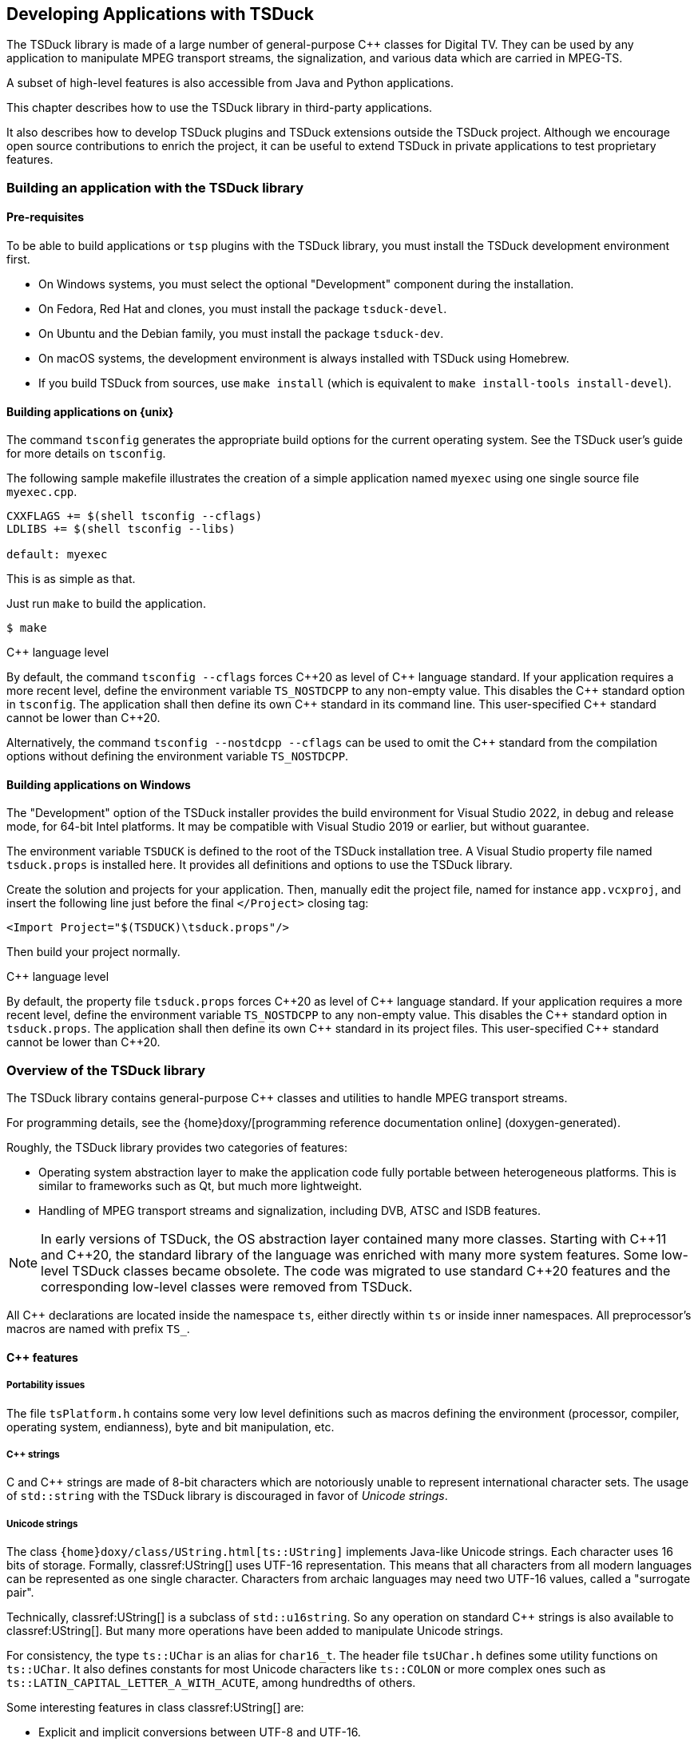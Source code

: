 //----------------------------------------------------------------------------
//
// TSDuck - The MPEG Transport Stream Toolkit
// Copyright (c) 2005-2024, Thierry Lelegard
// BSD-2-Clause license, see LICENSE.txt file or https://tsduck.io/license
//
//----------------------------------------------------------------------------

[#chap-application]
== Developing Applications with TSDuck

The TSDuck library is made of a large number of general-purpose {cpp} classes for Digital TV.
They can be used by any application to manipulate MPEG transport streams, the signalization,
and various data which are carried in MPEG-TS.

A subset of high-level features is also accessible from Java and Python applications.

This chapter describes how to use the TSDuck library in third-party applications.

It also describes how to develop TSDuck plugins and TSDuck extensions outside the TSDuck project.
Although we encourage open source contributions to enrich the project,
it can be useful to extend TSDuck in private applications to test proprietary features.

[#usinglibrary]
=== Building an application with the TSDuck library

[#libreq]
==== Pre-requisites

To be able to build applications or `tsp` plugins with the TSDuck library,
you must install the TSDuck development environment first.

* On Windows systems, you must select the optional "Development" component during the installation.
* On Fedora, Red Hat and clones, you must install the package `tsduck-devel`.
* On Ubuntu and the Debian family, you must install the package `tsduck-dev`.
* On macOS systems, the development environment is always installed with TSDuck using Homebrew.
* If you build TSDuck from sources, use `make install` (which is equivalent to `make install-tools install-devel`).

==== Building applications on {unix}

The command `tsconfig` generates the appropriate build options for the current operating system.
See the TSDuck user's guide for more details on `tsconfig`.

The following sample makefile illustrates the creation of a simple
application named `myexec` using one single source file `myexec.cpp`.

[source,make]
----
CXXFLAGS += $(shell tsconfig --cflags)
LDLIBS += $(shell tsconfig --libs)

default: myexec
----

This is as simple as that.

Just run `make` to build the application.

[source,shell]
----
$ make
----

[.usage]
{cpp} language level

By default, the command `tsconfig --cflags` forces {cpp}20 as level of {cpp} language standard.
If your application requires a more recent level, define the environment variable `TS_NOSTDCPP` to any non-empty value.
This disables the {cpp} standard option in `tsconfig`.
The application shall then define its own {cpp} standard in its command line.
This user-specified {cpp} standard cannot be lower than {cpp}20.

Alternatively, the command `tsconfig --nostdcpp --cflags` can be used to omit the {cpp} standard
from the compilation options without defining the environment variable `TS_NOSTDCPP`.

[#libwindows]
==== Building applications on Windows

The "Development" option of the TSDuck installer provides the build environment for Visual Studio 2022,
in debug and release mode, for 64-bit Intel platforms.
It may be compatible with Visual Studio 2019 or earlier, but without guarantee.

The environment variable `TSDUCK` is defined to the root of the TSDuck installation tree.
A Visual Studio property file named `tsduck.props` is installed here.
It provides all definitions and options to use the TSDuck library.

Create the solution and projects for your application.
Then, manually edit the project file, named for instance `app.vcxproj`,
and insert the following line just before the final `</Project>` closing tag:

[source,xml]
----
<Import Project="$(TSDUCK)\tsduck.props"/>
----

Then build your project normally.

[.usage]
{cpp} language level

By default, the property file `tsduck.props` forces {cpp}20 as level of {cpp} language standard.
If your application requires a more recent level, define the environment variable `TS_NOSTDCPP` to any non-empty value.
This disables the {cpp} standard option in `tsduck.props`.
The application shall then define its own {cpp} standard in its project files.
This user-specified {cpp} standard cannot be lower than {cpp}20.

//----------------------------------------------------------------------------
=== Overview of the TSDuck library
//----------------------------------------------------------------------------

The TSDuck library contains general-purpose {cpp} classes and utilities to handle
MPEG transport streams.

For programming details, see the
{home}doxy/[programming reference documentation online] (doxygen-generated).

Roughly, the TSDuck library provides two categories of features:

* Operating system abstraction layer to make the application code fully portable between heterogeneous platforms.
  This is similar to frameworks such as Qt, but much more lightweight.
* Handling of MPEG transport streams and signalization, including DVB, ATSC and ISDB features.

NOTE: In early versions of TSDuck, the OS abstraction layer contained many more classes.
Starting with {cpp}11 and {cpp}20, the standard library of the language was enriched with many more system features.
Some low-level TSDuck classes became obsolete.
The code was migrated to use standard {cpp}20 features and the corresponding low-level classes were removed from TSDuck.

All {cpp} declarations are located inside the namespace `ts`, either directly within `ts` or inside inner namespaces.
All preprocessor's macros are named with prefix `TS_`.

[#cppfeatures]
==== {cpp} features

[#portability]
===== Portability issues

The file `tsPlatform.h` contains some very low level definitions such as macros defining the environment
(processor, compiler, operating system, endianness), byte and bit manipulation, etc.

[#cppstrings]
===== {cpp} strings

C and {cpp} strings are made of 8-bit characters which are notoriously unable to represent international character sets.
The usage of `std::string` with the TSDuck library is discouraged in favor of _Unicode strings_.

[#unicodestring]
===== Unicode strings

The class `{home}doxy/class/UString.html[ts::UString]` implements Java-like Unicode strings.
Each character uses 16 bits of storage.
Formally, classref:UString[] uses UTF-16 representation.
This means that all characters from all modern languages can be represented as one single character.
Characters from archaic languages may need two UTF-16 values, called a "surrogate pair".

Technically, classref:UString[] is a subclass of `std::u16string`.
So any operation on standard {cpp} strings is also available to classref:UString[].
But many more operations have been added to manipulate Unicode strings.

For consistency, the type `ts::UChar` is an alias for `char16_t`.
The header file `tsUChar.h` defines some utility functions on `ts::UChar`.
It also defines constants for most Unicode characters like `ts::COLON` or more complex ones such as
`ts::LATIN_CAPITAL_LETTER_A_WITH_ACUTE`, among hundredths of others.

Some interesting features in class classref:UString[] are:

[.compact-list]
* Explicit and implicit conversions between UTF-8 and UTF-16.
* Including automatic conversion to UTF-8 when writing to text streams.
* Conversions with DVB and ARIB character sets.
* Conversions with HTML encoding.
* Management of "display width", that is to say the amount of space which is used when the string is displayed.
  This can be different from the string length in the presence of combining diacritical characters or surrogate pairs.
* String padding, trimming, truncation, justification, case conversions.
* Substring, prefix or suffix detection, removal or substitution.
* Splitting and joining strings based on separators or line widths.
* Reading or writing text lines from or to a text file.
* Data formatting using `format()`,  `Format()`, `Decimal()`, `Hexa()`, `Dump()`.
* Data scanning using `scan()`.

Unicode strings can be converted to and from DVB or ARIB (Japan) strings.
Most DVB-defined character sets are implemented (see the classes classref:Charset[] and classref:DVBCharset[])
and recognized when a string is read from a descriptor.
When a string is serialized into a binary descriptor, the most appropriate DVB character set is used.
In practice, a few known DVB character sets are used and, when the string cannot be encoded in any of them,
UTF-8 is used (UTF-8 is always a valid DVB character set).

[#bindata]
===== Binary data

The class classref:ByteBlock[] represents a raw block of bytes.
It is a subclass of `std::vector<uint8_t>` and consequently benefits from all standard vector operations.
It also adds useful methods for data serialization or deserialization in any byte order.

For data serialization or deserialization over arbitrary memory areas,
the header file `tsMemory.h` provides low-level functions to access integer values
of 8, 16, 24, 32, 40, 48 and 64 bits in any byte order.

The class classref:Buffer[] provides a higher-level abstraction layer over a memory area to parse or generate bitstreams.
It gives access to data of any bit-size at any bit position, any endianness,
either as a continuous stream or seeking at random bit positions.

The principles of the {cpp} class classref:Buffer[] were freely inspired by the Java class `java.nio.ByteBuffer`.
There are differences between the two but the main principles are similar.

Its subclass classref:PSIBuffer[] provides primitives to serialize and deserialize MPEG and DVB structures
such as list of descriptors, DVB, ARIB and ATSC strings or "Modified Julian Dates".

[#singletons]
===== Singletons and static data

The _singleton_ design pattern is simple in theory, but not so simple to implement correctly in practice.
The TSDuck library encapsulates the implementation difficulties using the two macros `TS_DECLARE_SINGLETON()`
(in a header file) and `TS_DEFINE_SINGLETON()` (in the corresponding compilation unit).

Similarly, using static data can be a nightmare because it is impossible to manage
the initialization order of modules in {cpp}.
Again, the TSDuck library encapsulates these implementation difficulties using the macro `TS_STATIC_INSTANCE()`.
This is a variant of the singleton pattern, privately used inside a compilation unit.

[#errreport]
===== Error reporting

All TSDuck classes use a consistent error reporting mechanism through the classref:Report[] abstract class.

This interface defines several levels of severity in the type `ts::Severity`,
ranging from `ts::Severity::Debug` to `ts::Severity::Fatal`.
Each instance of classref:Report[] defines which levels of message are reported to the user.
This is usually triggered by command-line options such as `--verbose` or `--debug`.

Most classes or methods from the TSDuck library use a reference to an instance of classref:Report[] to report messages and errors.
The actual reporting object is often built at application level and then propagated to all layers of code.

Some interesting subclasses of classref:Report[] are:

[.compact-list]
* classref:CerrReport[], a singleton which reports errors to `std::cerr`.
  The macro `CERR` can be used as a shortcut to the instance of the singleton.
* classref:NullReport[], a singleton which drops all messages.
  The macro `NULLREP` can be used as a shortcut to the instance of the singleton.
* classref:ReportFile[] which logs messages in a file.
  It can be made thread-safe using a `ts::ThreadSafety` value as template argument.
* classref:ReportBuffer[] which logs messages in a memory buffer.
  It can be made thread-safe using a `ts::ThreadSafety` value as template argument.
* classref:Args[] (see xref:cmdargs[xrefstyle=short]) which defines the syntax and handling of command line arguments.
  This is the typical instance of classref:Report[] which is used at application-level.
* classref:Plugin[], the superclass of all `tsp` plugins.
  A plugin reports its messages directly in its own instance.
  Each `tsp` plugin executes in a separate thread and asynchronously logs messages without slowing down the plugin's thread.

[#except]
===== Exceptions

As a general rule, TSDuck prefers the usage of error reporting interface and error status over exceptions.
However, for a limited number of unrecoverable conditions which should never occur in practice, exceptions are used.

All TSDuck exceptions inherit from the superclass classref:Exception[].
An instance of this exception is able to embed an error message and an optional system error code.

Each specific exception should be a subclass of classref:Exception[].
Instead of rewriting the subclass code, applications should use the macro `TS_DECLARE_EXCEPTION()`.

[#enums]
===== Pseudo-enumeration data

An instance of the class classref:Enumeration[] associates a list of integer or `enum` values with strings.
It can be used to display meaningful strings instead of integer values.

It is even more useful to decode command line arguments.
When an option accepts a predefined list of values, the input string can be either an integer value or a name.
When it is a name, it can even be abbreviated as long as it is not ambiguous in the corresponding classref:Enumeration[].
This is transparent for the application which receives the corresponding integer value.

[#cmdargs]
===== Command-line arguments

The class classref:Args[] implements a generic handling of command line arguments.

Each application typically defines its own subclass of classref:Args[].
A plugin is always a subclass of classref:Args[], through the intermediate class classref:Plugin[].

A subclass of classref:Args[] defines the command line syntax and the corresponding help text.
The superclass classref:Args[] automatically parses the command line, reports errors and
handle common options such as `--help` or `--version`.

The value of command line options can be free strings, integer values or enumeration values.
Integer values are recognized in decimal or hexadecimal form (prefix `0x`) and
thousands separators ('`,`') which are present for clarity are ignored.
Enumeration values are handled through classref:Enumeration[].

[#xml]
===== XML data

The TSDuck library embeds an XML parser and several classes to handle a DOM structure.

See the class `ts::xml::Node`, the abstract base class of the DOM hierarchy.

[#json]
===== JSON data

The TSDuck library embeds a JSON parser and several classes to handle JSON values.

See the class `ts::json::Value`, the abstract base class of the JSON hierarchy.

[#crypto]
==== Cryptography

The TSDuck library contains a few cryptographic classes.
The TSDuck library is *not* a cryptographic library and will never be.
Cryptography is a serious matter which should be left to cryptographers.

Some transport stream processing operations require some cryptography, essentially block ciphers and hash functions.
The TSDuck library proposes an homogeneous API over them.
Standard cryptographic primitives are implemented using the standard system libraries,
_OpenSSL_ on {unix}, _BCrypt_ on Windows.
Less standard primitives are directly implemented in TSDuck.

The abstract class classref:BlockCipher[] is the root of a hierarchy of symmetric cryptography classes,
including chaining modes.
The main block cipher classes are classref:AES128[], classref:AES256[], classref:TDES[] and classref:DES[].

CAUTION: DES is an obsolete and insecure algorithm. TDES (a.k.a. 3-DES or Triple DES) is also deprecated.
However, the two are still used in some ATSC Digital TV systems.

Chaining modes are template classes which inherit from the abstract class classref:CipherChaining[].
The template parameter is a block cipher class.
The main chaining modes are classref:ECB[], classref:CBC[], various flavors of classref:CTSx[]
or more exotic modes from the DTV world such as classref:DVS042[].

Additionally, classref:CipherChaining[] is also a subclass of classref:BlockCipher[] because it remains a symmetric cipher.
So, ciphers like classref:AES[] or `ts::CBC<ts::AES>` can be used through the same classref:BlockCipher[] interface.

The class classref:Scrambling[] implements DVB-CSA-2, the Digital Video Broadcasting Common Scrambling Algorithm.
This implementation is older than the open-source https://www.videolan.org/developers/libdvbcsa.html[libdvbcsa library]
and is probably less efficient.

The abstract class classref:Hash[] is the root of a hierarchy of hash functions classes.
The main hash functions are classref:SHA1[], classref:SHA256[] or classref:SHA512[].

The abstract class classref:RandomGenerator[] is the root of pseudo-random generators.

The subclass classref:SystemRandomGenerator[] is a portable interface to the system-provided PRNG.
Usually, this is not the best PRNG on earth, but it is fine for most usages in TSDuck applications.
For more critical usages (such as encryption key generation), use classref:BetterSystemRandomGenerator[].
This PRNG class uses classref:SystemRandomGenerator[] with an additional security layer.

The class classref:Xoshiro256ss[] implements the Xoshiro256** PRNG.
It is a fast and deterministic PRNG, with a low level of security.
The same seed will always produce the same pseudo-random sequence.
It can be used in cases where many random numbers are required, without strong security criteria.
It is typically used in fuzzing tools.

[#osfeatures]
==== Operating system features

[#sysutils]
===== Miscelleaneous system utilities

The header files `tsSysUtils.h`, `tsFileUtils.h`, `tsEnvironment.h`,
declare utility functions on top of the operating system.

With the introduction of {cpp}20, many of these functions have been removed in favor of new standard functions.
However, a number of additional features manipulate:

[.compact-list]
* File paths.
* File attributes.
* Creating or deleting files and directories.
* Environment variables.
* Process identifiers.
* System error codes.

[#time]
===== Time

The class classref:Time[] is a portable implementation of time (both local and UTC time).

Many operations are provided, such as:

[.compact-list]
* Getting system time in various forms.
* Arithmetic operations on time.
* Analysing and building time values.
* Formatting time values as strings.

[#multithread]
===== Multithreading

TSDuck is heavily multi-threaded.
The abstract class classref:Thread[] manages a thread.
To define an actual thread, derive this class and implement the virtual method `main()`.

The class classref:ThreadAttributes[] contains all mandatory or optional attributes of a thead.
An application typically builds a classref:ThreadAttributes[] object and then creates threads using these attributes.

In earlier versions of TSDuck, synchronization primitives used to be implemented
through specific classes (`ts::Mutex`, `ts::Condition`).
They are now removed and new {cpp}11 classes such as `std::mutex` and `std::condition_variable` are used instead.

Note that the {cpp}11 class `std::thread` is not used.
Its API is too limited to be useable in complex environments:
it does not allow to customize the priority or the stack size _before_ the creation of the thread.
Therefore, TSDuck exclusively uses classref:Thread[] and classref:ThreadAttributes[] instead.

TSDuck relies on {cpp} mechanisms to track the usage of resources.
Standard classes such as `std::lock_guard` or `std::unique_lock` are used
to ensure that no dangling lock is lost through the _guard design pattern_.

[#virtmem]
===== Virtual memory

The class classref:ResidentBuffer[] implements a buffer which is locked in physical memory,
preventing paging or swapping on this buffer.
This is useful for large data buffers with high performance constraints.

This is a template class.
The template parameter is the type of the elementary data in the buffer.

The core data of the `tsp` processor is a `ts::ResidentBuffer<ts::TSPacket>`.
The incoming packets are directly written into this buffer by the input plugin.
Each packet processing plugin directly reads and writes the packets here.
And the output plugin reads the packet there, at the very same place they were written by the input plugin.
Given that this global buffer is locked in physical memory, the best performances are guaranteed.

Note however that most operating systems require that the application has privileges to lock physical memory.

[#processes]
===== Processes

To track potential memory leaks and the impact of the application on the system,
the class classref:SystemMonitor[] creates a background thread which
reports the process metrics of the application at regular intervals.

The class classref:ForkPipe[] is a portable and convenient way to create a process running a specific command
and creates an outgoing pipe from the calling application to the standard input of the created process.
The pipe is open in binary mode (when it makes sense for the operating system)
and can be used to pass an entire transport stream when necessary.

[#networking]
===== Networking

The classes classref:IPAddress[] and classref:IPSocketAddress[] define an IP address and
a corresponding socket address (an IP address and a port number).
Host name resolution and multicast are supported.

The class classref:IPAddress[] can hold IPv4 and IPv6 addresses.
All network operations on name resolutions and TCP or UDP sockets
are transparently supported for IPv4 and IPv6 addresses.

The classes classref:TCPSocket[] and classref:UDPSocket[] implement TCP/IP and UDP/IP endpoints.

The class classref:UDPSocket[] can be used directly to send and receive datagrams.
Multicast is supported.

The class classref:TCPSocket[] can be used only through two subclasses.
The subclass classref:TCPConnection[] is a TCP/IP communication endpoint, either on client or server side.
It is used to send or receive data streams.
The subclass classref:TCPServer[] is used to implement a TCP server.
It accepts incoming client connections and initiates a classref:TCPConnection[] for each new connection.
On the client side, the class classref:TCPConnection[] is directly used to connect to the server.

Subclasses of classref:TCPConnection[] are used to implement specific protocols on top of TCP/IP.
Currently, the available subclasses are classref:TelnetConnection[] and `ts::tlv::Connection`.
The latter is used to handle communications using the "DVB SimulCrypt head-end protocols".
See xref:dvbprotocols[xrefstyle=short] for more details.

The class classref:WebRequest[] performs simple Web requests using HTTP, HTTPS or FTP.
Using a URL, the result can be downloaded in memory or in a file.
Multiple redirections and SSL/TLS are automatically handled.
This class is built on top of native system libraries, _libcurl_ on {unix}, _WinInet_ on Windows.

[#sharelibs]
===== Shared libraries

The TSDuck library contains classes to load shared libraries
(`.dll` on Windows, `.so` on Linux and BSD, `.dylib` on macOS)
and lookup symbols inside them in a portable way.
These classes are typically used to load `tsp` plugins but can be used in any application.

The class classref:SharedLibrary[] manipulates any type of shared library.

The subclass classref:ApplicationSharedLibrary[] searches a shared library using TSDuck rules:
if the file is not found "as it is", an optional prefix and a list of directories are used.
This is how, on Windows for instance, searching the shared library named `zap` will end up loading the file `tsplugin_zap.dll`
in the same directory as the application executable file.

[#pcscinterface]
===== Smart-card interface

Applications which interact with smart-cards shall use the PC/SC interface.
PC/SC is a standard interface which was originally developped for Windows
but which is also available on Linux and macOS.

The TSDuck library does not embed or hide PC/SC but it provides a few utilities
like transmitting an APDU and read the response in one single function or
searching a smart-card with some characteristics in the ATR from all connected smart-cards.

All these utilities are grouped in the namespace classref:pcsc[].

[#wincom]
===== Windows specificities

The class classref:COM[] provides a portable and reliable way to make sure that the Common Object Model (COM)
is properly initialized and terminated on Windows systems.
This class is defined on all platforms but does nothing on non-Windows systems.
It is consequently safe to use it everywhere without tedious conditional compilation directives.

Other classes manipulate Windows-specific objects and are not available on non-Windows systems.

The template class classref:ComPtr[] is the equivalent of a smart pointer for COM objects.
The reference count of a COM object is properly incremented and decremented when
the COM object is manipulated through a classref:ComPtr[].
The COM object is automatically released when no more reference exists.

There is little advantage to develop an intrinsicly non-portable COM object class.
However, in order to access tuner devices, TSDuck needed a few custom internal COM classes
to interact with the DirectShow framework.
These internal classes needed some COM support functions which are available to applications (just in case...)

[#mpegfeatures]
==== MPEG features

[#tsclasses]
===== Transport streams

The class classref:TSPacket[] defines a transport stream packet.
It is in fact a flat structure which occupies exactly 188 bytes in memory.
It is safe to use arrays or vectors of classref:TSPacket[].
The packets are guaranteed to be contiguous in memory.

The class classref:TSPacket[] also adds many operations on the TS packet
to read or modify properties like the PID (type `ts::PID`),
the continuity counters or deeper structures like PCR, DTS or PTS.

The class classref:TransportStreamId[] contains the identification of an MPEG/DVB transport stream.

The class classref:Service[] contains all possible properties of a DVB service.
Not all properties need to be set at the same time.
Each property can be individually set, cleared or queried.

Transport stream files are implemented by classes classref:TSFileInput[] and classref:TSFileOutput[].
They respectively read and write transport stream files
with specific features such as repeating the reading of a part of the file.

The subclass classref:TSFileInputBuffered[] provides additional, but limited,
capabilities to seek forward and backward on non-seekable files such as pipes.

The subclass classref:TSFileOutputResync[] adds resynchronization capabilities on continuity counters and PID's.

The class classref:TSAnalyzer[] consumes all TS packets from a transport stream
and analyzes virtually everything from the stream.
This is the class which is used by the command `tsanalyze` and the plugin `analyze`
to collect the vast amount of information it reports.

The class classref:PCRAnalyzer[] is a useful tool to evaluate the bitrate of a transport stream.
It performs the analysis of the Program Clock Reference (PCR) which
are present in the transport stream in order to evaluate the bitrate of the stream.
If PCR are not found, the class can also use Decoding Time Stamps (DTS) to evaluate the bitrate.
This is less precise than PCR but can be used as a backup.

[#audiovideopes]
===== Audio, video and PES packets

The TSDuck library provides classes to manipulate PES packets and a few audio and video attributes.
These features are limited to the analysis of a transport stream.
There is no video or audio decoding features.
Specialized libraries exist for this and are out of scope for TSDuck.

The class classref:PESPacket[] implements a PES packet and can manipulate its attributes, header and payload.

The class classref:PESDemux[] extracts PES packets from a transport stream.
It can also notify the application of the changes in audio or video attributes.

The abstract class classref:AbstractAudioVideoAttributes[] is the root of a hierarchy of classes
which contains attributes for audio or video streams.
Currently, specialized classes exist for MPEG-2 video, AVC/H.264, HEVC/H.265, VVC/H.266 video,
MPEG-2 audio and AC-3 audio.

The class classref:AVCParser[] performs the parsing of an AVC, HEVC, or VVC bitstream.

[#siclasses]
==== Signalization

The MPEG signalization is built from sections, tables and descriptors.
All these concepts are implemented in the TSDuck library.

[#sigformats]
===== Binary, specialized and XML formats

Signalization objects, sections, tables and descriptors, can be manipulated in several formats:
binary objects, specialized classes and XML.

Tables in JSON format are also supported through automatic XML-to-JSON translation.

The classes classref:Section[], classref:BinaryTable[] and classref:Descriptor[]
implement binary forms of the signalization objects.

A binary table are made of a collection of sections.
A binary table is valid when all binary sections are present.
Each section contains its section number in the table and the total expected number of sections inside the table.

All sections and descriptors can be represented by the classes classref:Section[] and classref:Descriptor[].
They simply contain the complete binary content of the object and can manipulate the various components.
An instance of classref:Section[] stores the _table_id_ and manipulates the various components of the section header.
For long sections, the final CRC32 can be checked for consistency or recomputed after modification of the section content.

Tables can be stored in binary files.
The format of these files is quite simple.
They just contain raw binary sections, without any encapsulation.
Tables can also be stored in XML or JSON files.
The class classref:SectionFile[] reads and writes tables or section from files,
independently of the format, either a binary section file or an XML file.

Tables and descriptors can also be manipulated using specialized classes such as classref:PAT[] or classref:PMT[]
for tables and classref:ContentDescriptor[] or classref:ShortEventDescriptor[] for descriptors.

All specialized classes inherit from a common abstract root named classref:AbstractSignalization[].
All descriptors inherit from the intemediate class classref:AbstractDescriptor[].
All tables inherit from the intemediate class classref:AbstractTable[].
Tables with long sections inherit from classref:AbstractLongTable[].

Most tables and descriptors are implemented, from MPEG, DVB, ATSC, ISDB and a few private descriptors.
Unimplemented descriptors shall be manipulated in binary form (or be implemented...)

Binary tables or descriptors are converted from or to specialized classes using `serialize()` and `deserialize()` methods.
The validity of a binary or specialized object can be checked using the `isValid()` method.

Sample deserialization code:

[source,c++]
----
void someFunction(ts::DuckContext& duck, const ts::BinaryTable& table)
{
    ts::PMT pmt;
    if (table.isValid() && table.tableId() == ts::TID_PMT) {
        pmt.deserialize(duck, table);
        if (pmt.isValid()) {
            processPMT(pmt);
        }
    }
}
----

The deserialization can also be done in the constructor.
And the validity and _table_id_ checking is done anyway in the deserialization.
So, the previous code can be simplified as:

[source,c++]
----
void someFunction(ts::DuckContext& duck, const ts::BinaryTable& table)
{
    ts::PMT pmt(duck, table);
    if (pmt.isValid()) {
        processPMT(pmt);
    }
}
----

Sample serialization:

[source,c++]
----
ts::DuckContext duck;

ts::PMT pmt;
pmt.version = 12;
pmt.service_id = 0x1234;
// Declare one component, PID 0x345, carrying H.264/AVC video.
pmt.streams[0x345].stream_type = ts::ST_AVC_AUDIO;

ts::BinaryTable table;
pmt.serialize(duck, table);
----

Note that an instance of the class classref:DuckContext[] can store various information
about the way to interpret incorrect signalization or preferences.
Its default value is appropriate for a standard PSI/SI processing.

Each time the instance of classref:DuckContext[] is used, it accumulates information.
For instance, if it is used to deserialize an ATSC MGT table,
the information that the TS is an ATSC one is retained.
Later, if the same instance of classref:DuckContext[] is used to deserialize a descriptor
for which there is an ambiguity (the tag is used in two standards for instance),
the ATSC version of the descriptor will be used.

It is also possible to automatically define and load command line options to preset
the state of the instance of classref:DuckContext[].
See xref:duckcontext[xrefstyle=short] for more details.

Finally, specialized classes for tables and descriptors can be converted
to and from XML using the methods `toXML()` and `fromXML()`.

These methods are typically used by the class classref:SectionFile[] which represents
a file containing sections and tables in binary or XML format.
The class can be used to load a set of tables in XML format or to store table objects in XML format.

The class classref:SectionFile[] is the core of the `tstabcomp` utility, the tables compiler (or decompiler).

[#demux]
===== Demux and packetization

Signalization objects can be extracted from transport streams using the class classref:SectionDemux[]
and inserted back into transport streams using the class classref:Packetizer[].
These two classes also have specialized subclasses.

An instance of classref:SectionDemux[] can extract sections or complete tables in binary form.

Tables with long sections are usually cycled.
A given table with a given version number and a given _table id extension_ is reported only once,
after collecting all its sections.
The same table will be reported again only when its version number changes.

On the contrary, short tables are all reported since they do not implement versioning.

It is also possible to use a classref:SectionDemux[] to be notified of all individual sections.

[#duckcontext]
===== Application preferences contexts

The class classref:DuckContext[] carries various preferences about the standards or localizations.
Typically, each application has a given context.
Using `tsp`, each plugin has it own context.

The preferences which are carried by a context include the default standard
(DVB, ATSC, ISDB), the default character sets in PSI/SI, the default private
data specifier (for DVB private descriptors), the HF region (for terrestrial
or satellite frequency mapping)

The classref:DuckContext[] class can automatically define command-line arguments
to explicitly specify preferences (options `--atsc` or `--default-charset` for instance).
Thus, the preferences are setup from the beginning.

But preferences are also accumulated all along the execution.
For instance, as soon as an ATSC table is demuxed,
the fact that the transport stream contains ATSC data is stored in the context.
Later, when an MPEG table (a PMT for instance) contains an ambiguous descriptor tag which is used by DVB and ATSC,
then the ATSC alternative will be used.

[#dvbprotocols]
==== DVB SimulCrypt protocols

The communications inside a DVB SimulCrypt head-end is defined by
the standard ETSI TS 103 197, "Head-end implementation of DVB SimulCrypt".

Most of these protocols use the same principles.
They use binary TLV (Tag/Length/Value) messages, asynchronous communications,
concepts of _channels_, _streams_, status and error messages.

The generic handling of these messages is implemented by classes in the namespace `ts::tlv`.
All TLV messages inherit from `ts::tlv::Message`.
Channel-level messages inherit from `ts::tlv::ChannelMessage` and
stream-level messages inherit from `ts::tlv::StreamMessage`.

The syntax of a given protocol is defined by subclassing `ts::tlv::Protocol`.

Currently, the TSDuck library implements the following protocols:

[.compact-list]
* ECMG{d-arrow}SCS in namespace `ts::ecmgscs`.
* EMMG/PDG{d-arrow}MUX in namespace `ts::emmgmux`.

[#cassupport]
==== Conditional access systems

The class classref:CASMapper[] analyzes the signalization of a transport stream,
locates ECM and EMM stream and associates each of them with a _CA_System_Id_.

An instance of classref:CASMapper[] can then be queried for ECM, EMM streams or CAS vendors.

[#otherdemux]
==== Other forms of demux

We have already mentioned the classes classref:SectionDemux[] and classref:PESDemux[].
Other specialized forms of demux can be implemented.

The class classref:T2MIDemux[] demuxes T2-MI (DVB-T2 Modulator Interface) packets
and extracts encapsulated transport streams.
Similarly, the class classref:TeletextDemux[] extracts Teletext subtitles from TS packets.

Since all forms of demux share a number of properties, they all inherit from
a root abstract class named classref:AbstractDemux[].

[#dvbtuners]
==== Digital TV tuners

The class classref:Tuner[] interfaces DVB/ATSC/ISDB tuner devices in a portable way.
This is quite a challenge since Linux and Windows use very different tuner frameworks.
Some very-specific features are available either only on Linux or Windows.

The abstract class classref:TunerParameters[] is the root of a hierarchy of classes containing tuning parameters.
Subclasses exist for DVB-S, DVB-T, DVB-C and ATSC.
ISDB-S and ISDB-T are currently unsupported.

The class classref:TSScanner[] reads a TS from a classref:Tuner[] until all scanning information is found,
typically until the PAT, NIT and SDT are received.
This is the basis for scanning a DTV network.

Note that tuner devices are supported on Linux and Windows only.
On macOS, the above classes are defined but return "unimplemented" errors when used.

[#dektecops]
==== Interface to Dektec devices

TSDuck can manipulate ASI and (de)modulator devices from Dektec.
The TSDuck library includes the DTAPI library, a proprietary {cpp} interface which is provided by Dektec.
The DTAPI is not available in source form and not part of the TSDuck source repository.
However, when TSDuck is built, the DTAPI is downloaded in binary from Dektec and included in the TSDuck library.

Such a packaging is authorized by the DTAPI license
(see the file `OTHERS.txt` in the TSDuck source repository or installation tree).

An application should not directly call the DTAPI.
In practice, this works on Linux but not on Windows.
So if you want portability, do not do this.
The reason is that the structure of Windows DLL's is such that exported code
from a DLL must be compiled using specific attributes.
But the DTAPI, as provided by Dektec, was not compiled with these attributes.
So, when the DTAPI is included in `tsduck.dll`, the DTAPI can be called from
inside `tsduck.dll` but is not accessible from the application.

This is why accessing the DTAPI from the application must be done through some TSDuck proxy class.
The classes classref:DektecControl[], classref:DektecInputPlugin[] and classref:DektecOutputPlugin[]
provide the features which are required by the utility `tsdektec` and the plugin `dektec`.
They can be used by third-party applications.

Note that Dektec devices are supported on Linux and Windows only.
On macOS, the above classes are defined but return "unimplemented" errors when used.

//----------------------------------------------------------------------------
[#jpbindings]
=== Java and Python bindings
//----------------------------------------------------------------------------

[#jpoverview]
==== Overview

Starting with version 3.25, TSDuck includes Java and Python bindings to some high-level features.

Although subject to enhancements, these bindings will never aim at supporting
the full TSDuck feature set since this would be too large.
Only a small subset of TSDuck high-level features are targeted.

The Java classes are documented in the groupref:java[Java bindings reference section].

The Python classes are documented in the groupref:python[Python bindings reference section].

Sample {source}sample/sample-java[Java] and {source}sample/sample-python[Python]
applications are available in the TSDuck source tree.

Currently, the TSDuck Java and Python bindings provide access to the features in the following table.
Equivalences are provided between {cpp}, Java, Python and command line tools.

The first three classes implement high-level features which have direct counterparts as command line tools.
The others are support classes which are only required to use the high-level classes.

// PDF backend does not correctly process "autowidth" tables.
.Equivalence between commands, {cpp}, Java, Python classes
ifndef::backend-pdf[]
[cols="<1,<1m,<1m,<1m",stripes=none,options="autowidth"]
endif::[]
ifdef::backend-pdf[]
[cols="<15m,<25m,<30m,<30m",stripes=none]
endif::[]
|===
|Command |{cpp} class |Java class |Python class

m|tsp
|ts::TSProcessor
|io.tsduck.TSProcessor
|tsduck.TSProcessor

m|tsswitch
|ts::InputSwitcher
|io.tsduck.InputSwitcher
|tsduck.InputSwitcher

m|tstabcomp
|ts::SectionFile
|io.tsduck.SectionFile
|tsduck.SectionFile

|n/a
|ts::DuckContext
|io.tsduck.DuckContext
|tsduck.DuckContext

|n/a
|ts::Report
|io.tsduck.AbstractSyncReport
|tsduck.AbstractSyncReport

|n/a
|ts::AsyncReport
|io.tsduck.AbstractAsyncReport
|tsduck.AbstractAsyncReport

|n/a
|ts::SystemMonitor
|io.tsduck.SystemMonitor
|tsduck.SystemMonitor

|n/a
|ts::PluginEventHandlerInterface
|io.tsduck.AbstractPluginEventHandler
|tsduck.AbstractPluginEventHandler

|n/a
|ts::PluginEventContext
|io.tsduck.PluginEventContext
|tsduck.PluginEventContext

|===

[#jpsupportclasses]
==== Support classes

[#jpduckctx]
===== TSDuck execution context

The `DuckContext` class is used to define and accumulate regional or operator preferences.
In the TSDuck {cpp} programming guide, it is referred to as _TSDuck execution context_.
Most of the time, using the default state of a new instance is sufficient.

The application _sample Japanese tables_, available in
{source}sample/sample-java/SampleJapaneseTables.java[Java]
and {source}sample/sample-python/sample-japanese-tables.py[Python],
demonstrates how it can be necessary to override the defaults in specific cases.

[#jpreporting]
===== Reporting classes

The reporting classes (classref:Report[] {cpp} class hierarchy) are used to report logs, errors and debug.
They are consistently used all over TSDuck and are required to use the high level features.
There is a large hierarchy of classes in the three languages which can be classified according to two sets of criteria:

* Synchronous vs. asynchronous:
** Synchronous report classes log messages in the same thread as the caller.
   They are usually not thread-safe.
** Asynchronous report classes, on the other hand, can be used in a multi-threaded environment and
   the actual message logging (such as writing in a log file) is performed in a separate thread.
   As a consequence, an asynchronous report instance must be explicitly _terminated_.
   An asynchronous report class is required when using heavily multi-threaded classes
   such as `TSProcessor` or `InputSwitcher`.
* Native vs. abstract:
** Native classes are the {cpp} classes which are used in all the TSDuck command line tools.
   They are typically used to report to standard output, standard error, files or dropping the logs.
   They can be used from Java and Python directly but cannot be derived or customized.
   They are typically used when predefined error logging is sufficient.
** Abstract classes are pure Java or Python base classes which are designed to be derived in applications.
   Such application-defined classes shall override the method `logMessageHandler` (Java) or `log` (Python)
   to intercept and process the message lines.

The asynchronous abstract classes can be useful to collect events, tables and
sections in XML, JSON or binary / hexadecimal form in Java or Python applications
when using `TSProcessor` or `InputSwitcher`.
Some of the sample Java and Python applications illustrate this mechanism.

.Categories of report classes in {cpp}, Java, Python
[cols="<1,<1m,<1m,<1m",stripes=none,options="autowidth"]
|===
|Category |{cpp} class |Java class |Python class

.2+|Synchronous, native
|ts::CerrReport
|io.tsduck.ErrReport
|tsduck.StdErrReport

m|ts::NullReport
|io.tsduck.NullReport
|tsduck.NullReport

|Asynchronous, native
|ts::AsyncReport
|io.tsduck.AsyncReport
|tsduck.AsyncReport

|Synchronous, abstract
|ts::Report
|io.tsduck.AbstractSyncReport
|tsduck.AbstractSyncReport

|Asynchronous, abstract
|ts::AsyncReport
|io.tsduck.AbstractAsyncReport
|tsduck.AbstractAsyncReport

|===

[#jpmonitor]
===== Resource monitoring

The `SystemMonitor` class is available in all languages, {cpp}, Java and Python.
It can be used at the top-level of an application to implement the `--monitor` option as found in `tsp` and `tsswitch`.
An instance of a thread-safe `Report` class is used to report monitoring messages.

The `SystemMonitor` class is very simple to use.
Examples are available in
{source}sample/sample-java/SampleMonitoring.java[Java] and
{source}sample/sample-python/sample-monitoring.py[Python].

[#jpevents]
===== Plugin events

For developers, TSDuck plugins can _signal events_ which can be handled by the application.
Each event is signalled with a user-defined 32-bit _event code_.
An application can register _event handlers_ in the classref:TSProcessor[] instance
(see the class classref:PluginEventHandlerRegistry[], knowing that classref:TSProcessor[]
is a subclass of classref:PluginEventHandlerRegistry[]).
The event handler registration can include various _selection criteria_ such as
event code value or originating plugin
(see the inner class `ts::PluginEventHandlerRegistry::Criteria`).

{cpp} developers who create their own plugins can signal any kind of event that they later handle in their application.
This is illustrated in a
{source}sample/sample-app-custom/myexec.cpp[{cpp} sample custom application].
In this sample code, everything is customized in the application:
the plugin, the event it signals, the associated event data, the application handling of the event.

Since developing a TSDuck plugin is only possible in {cpp}, Java and Python developers have more limited options.
Some standard TSDuck plugins such as `tables`, `psi` or `mpe` provide the option `--event-code`.
Using this option, the plugins signal event using the specified event code for each data they handle
(sections or MPE datagrams depending on the plugin).

Java and Python applications can derive from class `AbstractPluginEventHandler`
to define and register their own event handlers.
Thus, binary sections or MPE datagrams can be handled directly from the plugin to the Java or Python application.

Some plugins are even dedicated to application developers and are useless on `tsp` command lines.
This is the case of the plugin `memory` (both an input and an output plugin).
This plugin, when used in a `TSProcessor` instance, performs direct transport stream input and output
from and to the application using memory buffers.
The memory buffers are signalled using plugin events.
The `memory` input plugin is an example of an application-defined event handler returning data to the plugin.
See this {source}sample/sample-memory-plugins/[sample code]
in the TSDuck source code tree.

[#jpplugincomm]
==== Application/plugin communication in Java or Python

At high level, Java and Python applications can only run `TSProcessor` or `InputSwitcher` sessions,
just like a shell-script would do with commands `tsp` and `tsswitch`.

The communication from the Java and Python applications to the plugins is performed using plugin options.
These options may contain file names or UDP ports which can be created by the application.

More effectively, most file contents can be provided directly on the command line, avoiding
the burden of creating temporary files. For instance, wherever an input XML file name is
expected, it is possible to use the XML content instead.
Any "XML file name" which starts with `<?xml` is considered as inline XML content.
Similarly, if an input "JSON file name" starts with `{` or `[`, it is considered as inline JSON content.

On reverse side, there is some limited form of communication from the plugins to the Java or Python application.
There are basically two ways to handle plugin information in the application:
the logging system and plugin events.

[.usage]
Using the logging system:

Some plugins support options such as `--log-xml-line`, `--log-json-line` or `--log-hexa-line`.
With these options, the extracted data (table, section, MPE datagram) are "displayed"
as one single line in the designated format on the logging system.
Using user-defined Java or Python xref:jpreporting[asynchronous abstract reporting classes],
the application receives all logged lines and can filter and manipulate the data
which were extracted and logged by the plugins.

[.usage]
Using plugin events:

Some plugins support the option `--event-code`.
With this option, the extracted data are _signalled_ by the plugin as an event.
Using and registering user-defined Java or Python xref:jpevents[plugin event handlers],
the application is directly notified of the data.

Which mechanism, logging system or plugin events, should be used depends on the application.

* Logging system:
** Pros:
*** The log lines are asynchronously processed in the context of the low-priority logging thread.
    Any lengthy processing in the Java or Python application does not hurt the dynamics of the plugins.
** Cons:
*** If the application needs to process binary data, the additional serialization process
    in the log line adds some useless overhead.
*** Because the logging system is non-intrusive by design, log messages may be lost if there
    are more messages than the logging thread can process without making plugin threads wait.
    This can be mitigated using the _synchronous log_ option in the `AbstractAsyncReport` consttructor.
* Plugin events:
** Pros:
*** The binary data are directly passed from the plugin to the application without any serialization,
    logging or multi-threading overhead.
** Cons:
*** The application-defined event handlers execute in the context of the plugin thread.
    Any lengthy processing at this stage slows down the plugin.

The following sample applications can be used as a starting point:

.Sample Java and Python communication applications
[cols="<1,<1,<1",stripes=none,options="autowidth"]
|===
|Communication type |Java |Python

|Logging (XML)
|{source}sample/sample-java/SampleAnalyzeSDT.java[SampleAnalyzeSDT]
|{source}sample/sample-python/sample-analyze-sdt.py[sample-analyze-sdt.py]

|Logging (JSON)
|{source}sample/sample-java/SampleAnalyzeTS.java[SampleAnalyzeTS]
|{source}sample/sample-python/sample-analyze-ts.py[sample-analyze-ts.py]

|Logging (bin/hexa)
|{source}sample/sample-java/SampleFilterTablesLog.java[SampleFilterTablesLog]
|{source}sample/sample-python/sample-filter-tables-log.py[sample-filter-tables-log.py]

|Plugin events (sections)
|{source}sample/sample-java/SampleFilterTablesEvent.java[SampleFilterTablesEvent]
|{source}sample/sample-python/sample-filter-tables-event.py[sample-filter-tables-event.py]

|Plugin events (MPE datagrams)
|{source}sample/sample-java/SampleMPE.java[SampleMPE]
|{source}sample/sample-python/sample-mpe.py[sample-mpe.py]

|Plugin events (input/output)
|{source}sample/sample-memory-plugins/SampleMemoryPlugins.java[SampleMemoryPlugins]
|{source}sample/sample-memory-plugins/sample-memory-plugins.py[sample-memory-plugins.py]

|===

[#javausing]
==== Using TSDuck Java bindings

All TSDuck Java classes are defined in a package named `io.tsduck`.

A few examples are provided in the directory
{source}sample/sample-java[`sample/sample-java`]
in the TSDuck source code package.

[#javalinux]
===== Linux

The TSDuck Java bindings are installed with TSDuck in `/usr/share/tsduck/java`.
All classes are in a JAR file named `tsduck.jar`.
Simply add this JAR in the environment variable `CLASSPATH` to use TSDuck from any Java application:

[source,shell]
----
$ export CLASSPATH="/usr/share/tsduck/java/tsduck.jar:$CLASSPATH"
----

[#javamac]
===== macOS

This is similar to Linux, except that instead of `/usr/share`,
use `/usr/local/share` (Intel Macs) or `/opt/homebrew/share` (Apple Silicon Macs).

[source,shell]
----
$ export CLASSPATH="/usr/local/share/tsduck/java/tsduck.jar:$CLASSPATH"
$ export CLASSPATH="/opt/homebrew/share/tsduck/java/tsduck.jar:$CLASSPATH"
----

[#javawin]
===== Windows

On Windows, Java bindings are optional components of the TSDuck installer.
When they are selected for installation, they are installed in the TSDuck area and
the environment variable `CLASSPATH` is modified at system level
to include the JAR file of the TSDuck Java bindings.

Thus, any Java program can use TSDuck directly.

[#pyusing]
==== Using TSDuck Python bindings

All TSDuck bindings are defined in a module named `tsduck`.
All Python programs using TSDuck shall consequently start with:

[source,python]
----
import tsduck
----

A few examples are provided in the directory
{source}sample/sample-python[`sample/sample-python`]
in the TSDuck source code package.

[#pylinux]
===== Linux

The Python bindings are installed with TSDuck in `/usr/share/tsduck/python`.
Simply add this directory in the environment variable `PYTHONPATH` to use TSDuck from any Python application:

[source,shell]
----
$ export PYTHONPATH="/usr/share/tsduck/python:$PYTHONPATH"
----

[#pymac]
===== macOS

This is similar to Linux, except that instead of `/usr/share`,
use `/usr/local/share` (Intel Macs) or `/opt/homebrew/share` (Apple Silicon Macs).

[source,shell]
----
$ export PYTHONPATH="/usr/local/share/tsduck/python:$PYTHONPATH"
$ export PYTHONPATH="/opt/homebrew/share/tsduck/python:$PYTHONPATH"
----

[#pywin]
===== Windows

On Windows, Python bindings are optional components of the TSDuck installer.
When they are selected for installation, they are installed in the TSDuck area and
the environment variable `PYTHONPATH` is modified at system level
to include the root directory of the TSDuck Python bindings.

Thus, any Python program can use TSDuck directly.

[#pyprereq]
===== Python prerequisites

The code was initially tested with Python 3.7 and higher.
Python 2.x is not supported.
Intermediate versions may work but without guarantee.

[#pyimplem]
===== Implementation notes

There are usually two ways to call C/{cpp} from Python:

[.compact-list]
* Using the predefined `ctypes` Python module to call C functions,
* Implementating a full native Python module in C/{cpp}.

The second option is usually more flexible and more generic.
However, the generated binary depends on the version of Python.
If such an option is used, the binary installation of TSDuck would require a specific version of Python
(or a specific set of versions of it).
But each system has it own requirements on Python and it is difficult
for a product like TSDuck to impose a specific version of Python.

Consequently, the less flexible `ctypes` approach was chosen.
The TSDuck binary library contains {cpp} wrapper functions to some features of TSDuck and
these carefully crafted functions are directly called from Python code using `ctypes`,
regardless of the version of Python.
Note, however, that these {cpp} functions are hidden inside the Python bindings and
are invisible to the {cpp} application developer.


//----------------------------------------------------------------------------
=== Developing a TSDuck plugin
//----------------------------------------------------------------------------

[#pdevworkflow]
==== Plugin development workflow

When some new kind of transport stream processing is needed, several solutions are possible:

* First, check if an existing plugin or a combination of existing plugins can do the job.
* Check if an existing plugin can be extended (by adding new options for instance).
* As a last resort, develop a new plugin, which is relatively easy.

New plugins can be developed either as part of the TSDuck project or as independent third-party projects.

[#pdev3rdpary]
===== Developing independent third-party plugins

If you create your own third-party plugins (ie. if you are not a TSDuck maintainer),
it is recommended to develop your plugins outside the TSDuck project.

Do not modify your own copy of the TSDuck project with your private plugins.
This could create useless difficulties to upgrade with new versions of the project.

Consider developing your plugins in their own projects, outside TSDuck.
You do not even need to get the full source code of TSDuck.
It is sufficient to install the TSDuck development environment (see xref:usinglibrary[xrefstyle=short]).

An example of a third party plugin project is provided in the directory
{source}sample/sample-plugin[sample/sample-plugin].

[#pdevinternal]
===== Developing plugins for the TSDuck project

To develop a new plugin named `foo`, follow these steps:

* Create a source file named `tsplugin_foo.cpp` in the `tsplugins` subdirectory.
* On {unix}, this new source file will be automatically recognized
  by the Makefile and the new plugin will be built.
* On Windows systems, the plugin needs a "project file" for Visual Studio and MSBuild.
  This project file shall be referenced in the TSDuck "solution file".

The last step is automated using the Python script `scripts/build-project-files.py`.
This script explores the source files for all commands and plugins.
It automatically generates missing project files and references them in the solution file.

This script can be run on {unix} or Windows systems.
On Windows, it can be easier to launch the PowerShell script `scripts/build-project-files.ps1`,
which simply calls the Python script.

[#pdevguidelines]
==== Development guidelines

Don't write a plugin from scratch.
Use an existing plugin as code base (beware however of the pitfalls of careless copy / paste).
The simplest code bases can be found in the plugins `null` (input), `drop` (output) , `skip` (basic packet processing),
`nitscan` (reading content of PSI/SI), `svrename` (modifying PSI/SI on the fly).

Always create plugins which perform simple and elementary processing.
If your requirements can be divided into two independent processing, create two distinct plugins.
The strength of TSDuck is the flexibility,
that is to say the ability to combine elementary processing independently and in any order.

[#pdevclasses]
===== Class hierarchy

In the source file of the plugin, create a {cpp} class, derived from either
classref:InputPlugin[], classref:OutputPlugin[] or classref:ProcessorPlugin[].
If your plugin implements two capabilities (both input and output for instance),
implement the corresponding two classes in the same source file.

See the class diagram of classref:Plugin[] for a global view of the plugin classes.

Specialized plugins which manipulate exiting tables derive from classref:AbstractTablePlugin[].
Examples of such plugins are `pmt`, `pat`, `nit`, etc.
The actual plugin subclasses focus on the modification of the target table
while the superclass automatically handles demuxing, remuxing and creation of non-existing tables.

Specialized descrambling plugins derive from classref:AbstractDescrambler[].
This abstract class performs the generic functions of a descrambler:
service location, ECM collection, descrambling of elementary streams.
The concrete classes which derive from classref:AbstractDescrambler[] must perform CAS-specific operations:
ECM streams filtering, ECM deciphering, control words extraction.
Most of the time, these concrete classes must interact with a smartcard reader
containing a smartcard for the specific CAS.

[#pdevtsp]
===== Invoking tsp from a plugin, the ts::TSP callbacks

In its constructor, each plugin receives an associated classref:TSP[] object to communicate
with the `tsp` main executable.
This instance of classref:TSP[] is a protected field named `tsp`
which can be freely accessed by the code of the plugin.

A plugin shared library must exclusively use that `tsp` object for text display
and must never use `std::cout`, `printf` or the like.
The class classref:TSP[] is a subclass of classref:Report[] and supports all reporting methods
such as `info()`, `verbose()`, `error()`, `debug()`, etc.

When called in a multi-threaded context, the supplied `tsp` object is thread-safe and asynchronous
(the methods return to the caller without waiting for the message to be printed).

Note that the plugin instance is also a subclass of classref:Report[] and automatically redirects
all messages to its `tsp` field. Therefore, the code of the plugin can transparently use
its own methods `info()`, `error()`, etc. This is equivalent to calling its `tsp`.

[#pdevjtem]
===== Joint termination support

A plugin can decide to terminate `tsp` on its own (returning end of input, output error
or `ts::ProcessorPlugin::TSP_END`).
The termination is unconditional, regardless of the state of the other plugins.
Thus, if several plugins have termination conditions, `tsp` stops when the first plugin decides to terminate.
In other words, there is an "or" operator between the various termination conditions.

The idea behind joint termination is to terminate `tsp` when several plugins have jointly terminated their processing.
If several plugins have a "joint termination" condition,
`tsp` stops when the last plugin triggers the joint termination condition.
In other words, there is an "and" operator between the various joint termination conditions.

First, a plugin must decide to use joint termination.
This is usually done in method `ts::Plugin::start()`, using `ts::TSP::useJointTermination(bool)`
when the option `--joint-termination` is specified on the command line.

Then, when the plugin has completed its work, it reports this using `ts::TSP::jointTerminate()`.
After invoking this method, any packet which is processed by the plugin may be ignored by `tsp`.

//----------------------------------------------------------------------------
[#extensions]
=== Developing a TSDuck extension
//----------------------------------------------------------------------------

Applications or `tsp` plugins can be developed on their own.
But it is also possible to develop fully integrated _extensions_ to TSDuck.

An extension not only adds new plugins and commands, it can also augment the features of standard TSDuck commands and plugins.
An extension can also be packaged as a binary installer which can be deployed on top of an existing installation of TSDuck.

The possible features of a TSDuck extension are:

* Handling third-party tables and descriptors.
  The new tables and descriptors can be manipulated in XML or JSON,
  analyzed and displayed with the standard TSDuck tools.
* Handling third-party Conditional Access Systems, based on a range of _CA_system_id_ values.
  The ECM's, EMM's and private parts of the _CA_descriptor_ are correctly analyzed and
  displayed with the standard TSDuck tools.
* Adding filtering capabilities based on specific or private conditions on sections
  for command `tstables` and plugin `tables`.
* Additional plugins for `tsp`.
* Additional command-line utilities.

A {source}sample/sample-extension[complete example]
of a TSDuck extension is provided in the TSDuck source tree.
This example also provides scripts to build standard installers (`.exe` on Windows, `.rpm` and `.deb` on Linux).
The generated packages install the extension on top of a matching version of TSDuck.

[#extfiles]
==== Files in an extension

A TSDuck extension typically contains the following types of files:

* Additional utilities. They are executable files without predefined naming.
  They are installed in the same directory as the TSDuck commands.
* Additional `tsp` plugins. They are dynamic libraries named `tsplugin_XXX.so`, `.dylib` or `.dll`.
  The plugins are loaded by `tsp` when invoked by their names `XXX`.
* Extension shared libraries named `tslibext_XXX.so`, `.dylib` or `.dll`.
  All shareable libraries named `tslibext_XXX` in the same directory as the TSDuck binaries
  or in the path `TSPLUGINS_PATH` are automatically loaded when any TSDuck command is invoked
  (in fact any time the TSDuck library `tsduck.dll` or `libtsduck.so` or `.dylib` is used).
  Such libraries typically install hooks into the core of TSDuck to handle third-party
  signalization.
* XML files describing the XML models for third-party signalization (tables and descriptors).
  There is no mandatory naming template for those files but `tslibext_XXX.xml` is recommended.
  These XML files must be registered by the extension dynamic library (details below).
* Name files describing third party identifiers (table ids, descriptor tags, CA system id, stream types, etc.)
  These files are used by TSDuck to better identify the various entities.
  There is no mandatory naming template for those files but `tslibext_XXX.names` is recommended.
  These files must be registered by the extension dynamic library (details below).

[#extdll]
==== The extension dynamic library

All shareable libraries named `tslibext_XXX.so`, `.dylib` or `.dll` are automatically loaded by any TSDuck command or plugin.
The initialization of the library is responsible for registering various hooks which implement the additional features.

[#extid]
===== Identification of the extension

This is an optional but recommended step.
One {cpp} module inside the `tslibext_XXX` library shall invoke the macro `TS_REGISTER_EXTENSION` as illustrated below:

[source,c++]
----
TS_REGISTER_EXTENSION(u"foo",                     // extension name
                      u"Sample foo extension",    // short description
                      {u"foot", u"foobar"},       // list of provided plugins for tsp
                      {u"footool", u"foocmd"});   // list of provided command-line tools
----

Using this declaration, the extension is identified and listed using the command `tsversion --extensions`.

Without the declaration, the extension is loaded and functional but it is not identified.

[#extxml]
===== Providing an XML model file for additional tables and descriptors

To analyze input XML files containing tables, TSDuck uses an XML model to validate the syntax of the input XML file.
There is a predefined large XML file which describes all supported tables and descriptors.

An extension may provide additional smaller XML files which describe the new tables or descriptors.
See the sample extension for more details.
The XML files shall be installed in the same directory as the rest of the extension (and TSDuck in general).

For each additional XML file, there must be one {cpp} module inside the `tslibext_XXX`
library which invokes the macro `TS_REGISTER_XML_FILE` as illustrated below:

[source,c++]
----
TS_REGISTER_XML_FILE(u"tslibext_foo.xml");
----

[#extnames]
===== Providing a names files for additional identifiers

The usage rules and conventions are identical to the XML file above.
The declaration macro for each names file is `TS_REGISTER_NAMES_FILE` as illustrated below:

[source,c++]
----
TS_REGISTER_NAMES_FILE(u"tslibext_foo.names");
----

Here is an example, from the sample "foo" extension, which defines additional names
for a table, a descriptor and a range of _CA_system_id_.

[source,text]
----
[TableId]
0xF0 = FOOT

[DescriptorId]
0xE8 = Foo

[CASystemId]
0xF001-0xF008 = FooCAS
----

[#exttables]
===== Providing support for additional tables

If your environment defines a third-party table which is unsupported or unknown in TSDuck,
you can implement it in your extension library.

First, define the {cpp} class implementing the table:

[source,c++]
----
class FooTable : public ts::AbstractLongTable { ... };
----

In the implementation of the table, register hooks for the various features you support.
In this example, we register a {cpp} class for `FooTable`:

[source,c++]
----
TS_REGISTER_TABLE(FooTable,                  // C++ class name
                  {0xF0},                    // table id 0xF0
                  ts::Standards::NONE,       // not defined in any standard
                  u"FOOT",                   // XML name is <FOOT>
                  FooTable::DisplaySection);
----

The last argument to `TS_REGISTER_TABLE` is a static method of the class
which displays the content of a section of this table type.

The XML model for the table is included in the XML file:

[source,xml]
----
<?xml version="1.0" encoding="UTF-8"?>
<tsduck>
  <_tables>
    <FOOT version="uint5, default=0" current="bool, default=true" foo_id="uint16, required" name="string, optional">
      <_any in="_descriptors"/>
    </FOOT>
  </_tables>
</tsduck>
----

for the following binary layout, using the same conventions as MPEG/DVB standards:

[source,text]
----
table_id                     8 bits   = 0xF0
section_syntax_indicator     1 bit    = '1'
reserved                     3 bits
section_length              12 bits
foo_id                      16 bits
reserved                     2 bits
version_number               5 bits
current_next_indicator       1 bit
section_number               8 bits
last_section_number          8 bits
name_length                  8 bits
for(i=0;i<N;i++){
    name_char                8 bits
}
reserved_future_use          4 bits
descriptors_length          12 bits
for (i=0;i<N;i++){
    descriptor()
}
CRC_32
----

[#extdescs]
===== Providing support for additional descriptors

Similarly, it is possible to implement a third-party descriptor as follow:

[source,c++]
----
class FooDescriptor : public ts::AbstractDescriptor { ... };
----

In the implementation of the descriptor, we register hooks for the various features.
Since this is a non-DVB descriptor with descriptor tag `0xE8`, greater than `0x80`,
we must set the private data specifier to zero in the ts::EDID ("extended descriptor id").

[source,c++]
----
TS_REGISTER_DESCRIPTOR(FooDescriptor,                 // C++ class name
                       ts::EDID::Private(0xE8, 0),    // "extended" descriptor id
                       u"foo_descriptor",             // XML name is <foo_descriptor>
                       FooDescriptor::DisplayDescriptor);
----

The last argument to `TS_REGISTER_DESCRIPTOR` is a static method of the class
which displays the content of a descriptor.

The XML model for the descriptor is included in the XML file:

[source,xml]
----
<?xml version="1.0" encoding="UTF-8"?>
<tsduck>
  <_descriptors>
    <foo_descriptor name="string, required"/>
  </_descriptors>
</tsduck>
----

for the following binary layout:

[source,text]
----
descriptor_tag           8 bits = 0xE8
descriptor_length        8 bits
for(i=0;i<N;i++) {
    name_char            8 bits
}
----

[#extfilter]
===== Implementing advanced section filtering capabilities

The command `tstables` (and its plugin counterpart `tables`) can process vast amounts of tables.
To extract specific tables or sections, the command provides filtering options such as `--pid`, `--tid` or `--tid-ext`.

For specific sections, it is possible to define additional filtering options to the `tstables` command.

The extension library shall provide a {cpp} class implementing classref:TablesLoggerFilterInterface[].
The sample `foo` extension provide an option `--foo-id`
which selects instances of `FooTable` containing specific values for some `foo_id` field.

[source,c++]
----
class FooFilter: public ts::TablesLoggerFilterInterface { ... };
----

See the documentation of classref:TablesLoggerFilterInterface[] for more details.

In the implementation of the class, we register it as a section filter for `tstables`:

[source,c++]
----
TS_REGISTER_SECTION_FILTER(FooFilter);
----

[#extcas]
===== Providing support for additional Conditional Access Systems

If you work with a specific Conditional Access System, you probably manipulate
confidential information that cannot be published in an open-source tool such as TSDuck.
The solution is to develop a private closed-source extension.

In the extension library, you may register functions to display the structure
of the ECM's, EMM's or private part of the _CA_descriptor_.
The registration is based on a range of _CA_system_id_ (here the constants `CASID_FOO_MIN` and `CASID_FOO_MAX`).

[source,c++]
----
// Display a FooCAS ECM on the output stream.
// Compatible with ts::DisplaySectionFunction profile.

void DisplayFooCASECM(ts::TablesDisplay& display, const ts::Section& section, int indent);

// Display a FooCAS EMM on the output stream.
// Compatible with ts::DisplaySectionFunction profile.

void DisplayFooCASEMM(ts::TablesDisplay& display, const ts::Section& section, int indent);

// Display the payload of a FooCAS ECM on the output stream as a one-line "log" message.
// Compatible with ts::LogSectionFunction profile.

ts::UString LogFooCASECM(const ts::Section& section, size_t max_bytes);

// Display the payload of a FooCAS EMM on the output stream as a one-line "log" message.
// Compatible with ts::LogSectionFunction profile.

ts::UString LogFooCASEMM(const ts::Section& section, size_t max_bytes);

// Display the private part of a FooCAS CA_descriptor on the output stream.
// Compatible with ts::DisplayCADescriptorFunction profile.

void DisplayFooCASCADescriptor(ts::TablesDisplay& display, const uint8_t* data, size_t size, int indent, ts::TID tid);
----

See the documentation for classref:DisplaySectionFunction[], classref:LogSectionFunction[]
and classref:DisplayCADescriptorFunction[].

To register the display handlers in TSDuck:

[source,c++]
----
TS_REGISTER_SECTION({ts::TID_ECM_80, ts::TID_ECM_81},
                    ts::Standards::NONE,  // not defined in any standard
                    DisplayFooCASECM,     // display function
                    LogFooCASECM,         // one-line log function
                    {},                   // no predefined PID
                    CASID_FOO_MIN,        // range of CA_system_id
                    CASID_FOO_MAX);

TS_REGISTER_SECTION(ts::Range<ts::TID>(ts::TID_EMM_FIRST, ts::TID_EMM_LAST),
                    ts::Standards::NONE,  // not defined in any standard
                    DisplayFooCASEMM,     // display function
                    LogFooCASEMM,         // one-line log function
                    {},                   // no predefined PID
                    CASID_FOO_MIN,        // range of CA_system_id
                    CASID_FOO_MAX);

TS_REGISTER_CA_DESCRIPTOR(DisplayFooCASCADescriptor, CASID_FOO_MIN, CASID_FOO_MAX);
----

[#extinstaller]
==== Building cross-platform binary installers for an extension

See the {source}sample/sample-extension[sample `foo` extension]
in the TSDuck source tree.

Scripts are provided to build `.exe` installers on Windows, `.rpm` and `.deb` packages on Linux.

CAUTION: To avoid unexpected issues, an extension is only compatible with the version of TSDuck it was compiled with.
When you install a new version of TSDuck, make sure to rebuild your extension
with the development environment of this specific version of TSDuck.
Then, install the new version of the extension on top of the same new version of TSDuck.

